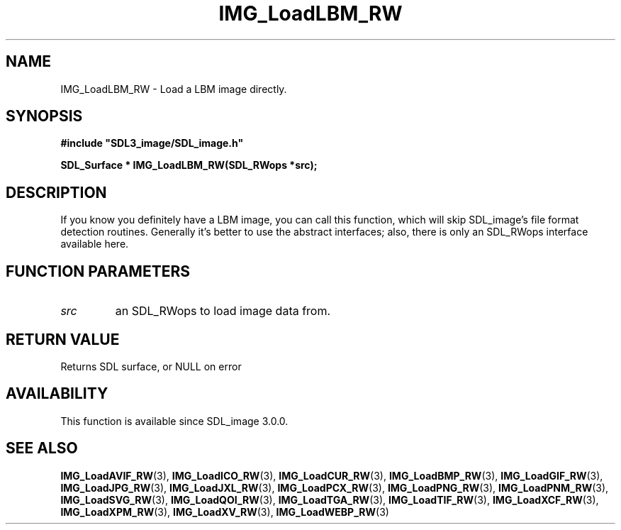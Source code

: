 .\" This manpage content is licensed under Creative Commons
.\"  Attribution 4.0 International (CC BY 4.0)
.\"   https://creativecommons.org/licenses/by/4.0/
.\" This manpage was generated from SDL_image's wiki page for IMG_LoadLBM_RW:
.\"   https://wiki.libsdl.org/SDL_image/IMG_LoadLBM_RW
.\" Generated with SDL/build-scripts/wikiheaders.pl
.\" Please report issues in this manpage's content at:
.\"   https://github.com/libsdl-org/sdlwiki/issues/new
.\" Please report issues in the generation of this manpage from the wiki at:
.\"   https://github.com/libsdl-org/SDL/issues/new?title=Misgenerated%20manpage%20for%20IMG_LoadLBM_RW
.\" SDL_image can be found at https://libsdl.org/projects/SDL_image
.de URL
\$2 \(laURL: \$1 \(ra\$3
..
.if \n[.g] .mso www.tmac
.TH IMG_LoadLBM_RW 3 "SDL_image 3.0.0" "SDL_image" "SDL_image3 FUNCTIONS"
.SH NAME
IMG_LoadLBM_RW \- Load a LBM image directly\[char46]
.SH SYNOPSIS
.nf
.B #include \(dqSDL3_image/SDL_image.h\(dq
.PP
.BI "SDL_Surface * IMG_LoadLBM_RW(SDL_RWops *src);
.fi
.SH DESCRIPTION
If you know you definitely have a LBM image, you can call this function,
which will skip SDL_image's file format detection routines\[char46] Generally it's
better to use the abstract interfaces; also, there is only an SDL_RWops
interface available here\[char46]

.SH FUNCTION PARAMETERS
.TP
.I src
an SDL_RWops to load image data from\[char46]
.SH RETURN VALUE
Returns SDL surface, or NULL on error

.SH AVAILABILITY
This function is available since SDL_image 3\[char46]0\[char46]0\[char46]

.SH SEE ALSO
.BR IMG_LoadAVIF_RW (3),
.BR IMG_LoadICO_RW (3),
.BR IMG_LoadCUR_RW (3),
.BR IMG_LoadBMP_RW (3),
.BR IMG_LoadGIF_RW (3),
.BR IMG_LoadJPG_RW (3),
.BR IMG_LoadJXL_RW (3),
.BR IMG_LoadPCX_RW (3),
.BR IMG_LoadPNG_RW (3),
.BR IMG_LoadPNM_RW (3),
.BR IMG_LoadSVG_RW (3),
.BR IMG_LoadQOI_RW (3),
.BR IMG_LoadTGA_RW (3),
.BR IMG_LoadTIF_RW (3),
.BR IMG_LoadXCF_RW (3),
.BR IMG_LoadXPM_RW (3),
.BR IMG_LoadXV_RW (3),
.BR IMG_LoadWEBP_RW (3)
